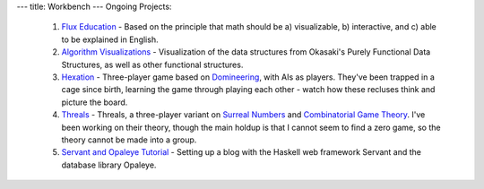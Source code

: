 ---
title: Workbench
---
Ongoing Projects:

    1) `Flux Education <https://github.com/nomicflux/flux-education>`_ - Based on the principle that math should be a) visualizable, b) interactive, and c) able to be explained in English.
    2) `Algorithm Visualizations
       <https://github.com/nomicflux/okasaki-visualization>`_ - Visualization of
       the data structures from Okasaki's Purely Functional Data Structures, as
       well as other functional structures.
    3) `Hexation <https://github.com/nomicflux/hexation>`_ - Three-player game based on `Domineering <https://en.wikipedia.org/wiki/Domineering>`_, with AIs as players. They've been trapped in a cage since birth, learning the game through playing each other - watch how these recluses think and picture the board.
    4) `Threals <https://github.com/nomicflux/threals>`_ - Threals, a three-player variant on `Surreal Numbers <https://en.wikipedia.org/wiki/Surreal_number>`_ and `Combinatorial Game Theory <https://en.wikipedia.org/wiki/Combinatorial_game_theory>`_.  I've been working on their theory, though the main holdup is that I cannot seem to find a zero game, so the theory cannot be made into a group.
    5) `Servant and Opaleye Tutorial <https://github.com/nomicflux/servant-opaleye-blog>`_ - Setting up a blog with the Haskell web framework Servant and the database library Opaleye.
